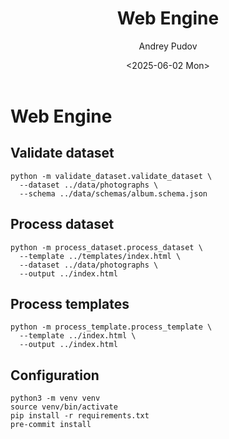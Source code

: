 #+title: Web Engine
#+author: Andrey Pudov
#+date: <2025-06-02 Mon>

* Web Engine

** Validate dataset

#+begin_src shell
python -m validate_dataset.validate_dataset \
  --dataset ../data/photographs \
  --schema ../data/schemas/album.schema.json
#+end_src

** Process dataset

#+begin_src shell
python -m process_dataset.process_dataset \
  --template ../templates/index.html \
  --dataset ../data/photographs \
  --output ../index.html
#+end_src

** Process templates

#+begin_src shell
python -m process_template.process_template \
  --template ../index.html \
  --output ../index.html
#+end_src

** Configuration

#+begin_src shell
python3 -m venv venv
source venv/bin/activate
pip install -r requirements.txt
pre-commit install
#+end_src